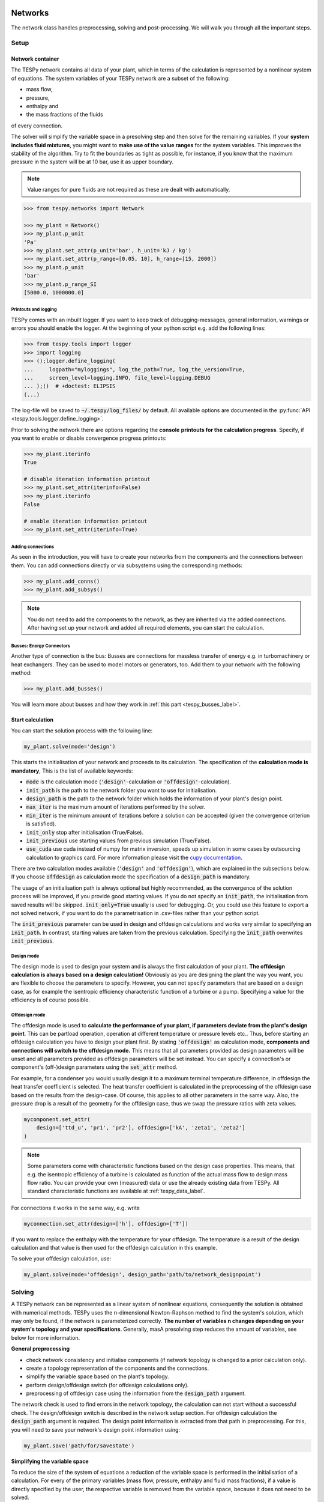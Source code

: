 .. _tespy_modules_networks_label:

Networks
========
The network class handles preprocessing, solving and post-processing.
We will walk you through all the important steps.

Setup
-----
Network container
^^^^^^^^^^^^^^^^^
The TESPy network contains all data of your plant, which in terms of the
calculation is represented by a nonlinear system of equations. The system
variables of your TESPy network are a subset of the following:

* mass flow,
* pressure,
* enthalpy and
* the mass fractions of the fluids

of every connection.

The solver will simplify the variable space in a presolving step and then solve
for the remaining variables. If your **system includes fluid mixtures**, you
might want to **make use of the value ranges** for the system variables. This
improves the stability of the algorithm. Try to fit the boundaries as tight as
possible, for instance, if you know that the maximum pressure in the system will
be at 10 bar, use it as upper boundary.

.. note::

    Value ranges for pure fluids are not required as these are dealt with
    automatically.

.. code-block:: python

    >>> from tespy.networks import Network

    >>> my_plant = Network()
    >>> my_plant.p_unit
    'Pa'
    >>> my_plant.set_attr(p_unit='bar', h_unit='kJ / kg')
    >>> my_plant.set_attr(p_range=[0.05, 10], h_range=[15, 2000])
    >>> my_plant.p_unit
    'bar'
    >>> my_plant.p_range_SI
    [5000.0, 1000000.0]

.. _printout_logging_label:

Printouts and logging
+++++++++++++++++++++
TESPy comes with an inbuilt logger. If you want to keep track of
debugging-messages, general information, warnings or errors you should enable
the logger. At the beginning of your python script e.g. add the following
lines:

.. code-block:: python

    >>> from tespy.tools import logger
    >>> import logging
    >>> ();logger.define_logging(
    ...     logpath="myloggings", log_the_path=True, log_the_version=True,
    ...     screen_level=logging.INFO, file_level=logging.DEBUG
    ... );()  # +doctest: ELIPSIS
    (...)

The log-file will be saved to :code:`~/.tespy/log_files/` by default. All
available options are documented in the
:py:func:`API <tespy.tools.logger.define_logging>`.

Prior to solving the network there are options regarding the **console**
**printouts for the calculation progress**. Specify, if you want to enable or
disable convergence progress printouts:

.. code-block:: python

    >>> my_plant.iterinfo
    True

    # disable iteration information printout
    >>> my_plant.set_attr(iterinfo=False)
    >>> my_plant.iterinfo
    False

    # enable iteration information printout
    >>> my_plant.set_attr(iterinfo=True)

Adding connections
++++++++++++++++++
As seen in the introduction, you will have to create your networks from the
components and the connections between them. You can add connections directly
or via subsystems using the corresponding methods:

.. code-block:: python

    >>> my_plant.add_conns()
    >>> my_plant.add_subsys()

.. note::

    You do not need to add the components to the network, as they are inherited
    via the added connections. After having set up your network and added all
    required elements, you can start the calculation.

Busses: Energy Connectors
+++++++++++++++++++++++++
Another type of connection is the bus: Busses are connections for massless
transfer of energy e.g. in turbomachinery or heat exchangers. They can be used
to model motors or generators, too. Add them to your network with the following
method:

.. code-block:: python

    >>> my_plant.add_busses()

You will learn more about busses and how they work in
:ref:`this part <tespy_busses_label>`.

Start calculation
^^^^^^^^^^^^^^^^^
You can start the solution process with the following line:

.. code-block:: python

    my_plant.solve(mode='design')

This starts the initialisation of your network and proceeds to its calculation.
The specification of the **calculation mode is mandatory**, This is the list of
available keywords:

- :code:`mode` is the calculation mode (:code:`'design'`-calculation or
  :code:`'offdesign'`-calculation).
- :code:`init_path` is the path to the network folder you want to use for
  initialisation.
- :code:`design_path` is the path to the network folder which holds the
  information of your plant's design point.
- :code:`max_iter` is the maximum amount of iterations performed by the
  solver.
- :code:`min_iter` is the minimum amount of iterations before a solution can
  be accepted (given the convergence criterion is satisfied).
- :code:`init_only` stop after initialisation (True/False).
- :code:`init_previous` use starting values from previous simulation
  (True/False).
- :code:`use_cuda` use cuda instead of numpy for matrix inversion, speeds up
  simulation in some cases by outsourcing calculation to graphics card. For
  more information please visit the
  `cupy documentation <https://docs.cupy.dev/en/stable/index.html>`_.

There are two calculation modes available (:code:`'design'` and
:code:`'offdesign'`), which are explained in the subsections below. If you
choose :code:`offdesign` as calculation mode the specification of a
:code:`design_path` is mandatory.

The usage of an initialisation path is always optional but highly recommended,
as the convergence of the solution process will be improved, if you provide
good starting values. If you do not specify an :code:`init_path`, the
initialisation from saved results will be skipped.
:code:`init_only=True` usually is used for debugging. Or, you could use this
feature to export a not solved network, if you want to do the parametrisation
in .csv-files rather than your python script.

The :code:`init_previous` parameter can be used in design and offdesign
calculations and works very similar to specifying an :code:`init_path`.
In contrast, starting values are taken from the previous calculation. Specifying
the :code:`ìnit_path` overwrites :code:`init_previous`.

Design mode
+++++++++++
The design mode is used to design your system and is always the first
calculation of your plant. **The offdesign calculation is always based on a**
**design calculation!** Obviously as you are designing the plant the way you
want, you are flexible to choose the parameters to specify. However, you can
not specify parameters that are based on a design case, as for example the
isentropic efficiency characteristic function of a turbine or a pump.
Specifying a value for the efficiency is of course possible.

Offdesign mode
++++++++++++++
The offdesign mode is used to **calculate the performance of your plant, if**
**parameters deviate from the plant's design point**. This can be partload
operation, operation at different temperature or pressure levels etc.. Thus,
before starting an offdesign calculation you have to design your plant first.
By stating :code:`'offdesign'` as calculation mode, **components and**
**connections will switch to the offdesign mode.** This means that all
parameters provided as design parameters will be unset and all parameters
provided as offdesign parameters will be set instead. You can specify a
connection's or component's (off-)design parameters using the
:code:`set_attr` method.

For example, for a condenser you would usually design it to a maximum terminal
temperature difference, in offdesign the heat transfer coefficient is selected.
The heat transfer coefficient is calculated in the preprocessing of the
offdesign case based on the results from the design-case. Of course, this
applies to all other parameters in the same way. Also, the pressure drop is a
result of the geometry for the offdesign case, thus we swap the pressure ratios
with zeta values.

.. code-block:: python

    mycomponent.set_attr(
        design=['ttd_u', 'pr1', 'pr2'], offdesign=['kA', 'zeta1', 'zeta2']
    )

.. note::

    Some parameters come with characteristic functions based on the design case
    properties. This means, that e.g. the isentropic efficiency of a turbine
    is calculated as function of the actual mass flow to design mass flow
    ratio. You can provide your own (measured) data or use the already existing
    data from TESPy. All standard characteristic functions are available at
    :ref:`tespy_data_label`.

For connections it works in the same way, e.g. write

.. code-block:: python

    myconnection.set_attr(design=['h'], offdesign=['T'])

if you want to replace the enthalpy with the temperature for your offdesign.
The temperature is a result of the design calculation and that value is then
used for the offdesign calculation in this example.

To solve your offdesign calculation, use:

.. code-block:: python

    my_plant.solve(mode='offdesign', design_path='path/to/network_designpoint')

Solving
-------
A TESPy network can be represented as a linear system of nonlinear equations,
consequently the solution is obtained with numerical methods. TESPy uses the
n-dimensional Newton-Raphson method to find the system's solution, which may
only be found, if the network is parameterized correctly. **The number of**
**variables n changes depending on your system's topology and your**
**specifications**. Generally, masA presolving step reduces the amount of variables, see below
for more information.

**General preprocessing**

* check network consistency and initialise components (if network topology is
  changed to a prior calculation only).
* create a topology representation of the components and the connections.
* simplify the variable space based on the plant's topology.
* perform design/offdesign switch (for offdesign calculations only).
* preprocessing of offdesign case using the information from the
  :code:`design_path` argument.

The network check is used to find errors in the network topology, the
calculation can not start without a successful check. The design/offdesign
switch is described in the network setup section. For offdesign calculation the
:code:`design_path` argument is required. The design point information is
extracted from that path in preprocessing. For this, you will need to save
your network's design point information using:

.. code-block:: python

    my_plant.save('path/for/savestate')

**Simplifying the variable space**

To reduce the size of the system of equations a reduction of the variable space
is performed in the initialisation of a calculation. For every of the primary
variables (mass flow, pressure, enthalpy and fluid mass fractions), if a value
is directly specified by the user, the respective variable is removed from the
variable space, because it does not need to be solved.

Furthermore, there are three steps to simplify the variable space, i.e.
regarding mass flow, regarding the fluid composition and regarding pressure and
enthalpy.

First, based on the topology of the network, different branches are created.
These are:

- branches, in which the mass flow is equal in every of its connections and
- branches, in which the fluid composition is equal in every of its connections.

For every mass flow branch, the variable space is reduced to a single mass flow.
For example, in a simple Clausius Rankine cycle there will only be a single
mass flow in the variable space. Analogously in every fluid composition branch,
the variable space is reduced to a single vector containing the variable fluids
of that branch. For example, if a mass flow is split in two streams using a
splitter, the fluid composition remains constant downstream of the splitter.
Therefore, all connections downstream of the splitter share the same fluid
composition as upstream of the splitter.

The next step is a reduction of the fluid vector specifications: Consider a case
with a couple of potential fluids on a fluid branch, e.g. oxygen, nitrogen,
argon, carbon dioxide and water at the outlet of a combustion chamber. All fluid
mass fractions specified by the user will be fixed and removed from the variable
space. If then, only a single fluid remains with "unknown" mass fraction, we can
assign a mass fraction to that fluid, which is equal to 1 minus the sum of all
other fluids' mass fractions.

Finally, presolving is applied to pressure and enthalpy, whenever the fluid
composition is fixed. If either pressure or enthalpy is specified by the user
and on top of that temperature, vapor quality or temperature difference to
saturation temperature, the respective variable (enthalpy or pressure) can
directly be calculated. Similarly, if temperature and temperature difference to
saturation temperature or vapor quality are specified, both pressure and
enthalpy can be deducted.

**Finding starting values**

The algorithm requires starting values for all variables of the system, thus an
initialisation of the system is run prior to calculating the solution. **High**
**quality initial values are crucial for convergence speed and stability**, bad
starting values might lead to instability and diverging calculation can be the
result. The following steps are performed in finding starting values:

* fluid composition guessing.
* fluid property initialisation.
* initialisation from previous simulation run (:code:`ìnit_previous`).
* initialisation from .csv (setting starting values from :code:`init_path`
  argument).

Starting value generation for your calculations starts with the fluid
composition guessing in case the fluid composition is not fixed. The available
fluids will be assigned the same mass fraction :math:`x`, if no starting value
is supplied. The mass fractions are distributed to 1 minus the sum of all user
specified mass fractions: :math:`x=\frac{1-\sum\text{x_spec}}{n}`. If you are
using combustion chambers these will be replaced by a generic flue gas
composition will be calculated prior to the propagation.

Next the fluid property initialisation uses user specified starting values or
the results from the previous simulation to set starting values for mass flow,
pressure and enthalpy. Otherwise, generic starting values are generated on basis
of which components a connection is linked to. If you **do not want** to use the
results of a previous calculation, you need to specify
:code:`init_previous=False` on the :code:`Network.solve` method call.

Last step in starting value generation is the initialisation from a saved
network state. In order to initialise your calculation with this method, you
need to provide the path to the saved network in the :code:`init_path` argument
of the `solve` method. TESPy searches through the connections.csv file. If a
connection with the respective label is found, the starting values for the
system variables are taken over from that file.

.. note::

    The files do not need to contain all connections of your network. You can
    build your network step by step and initialise the existing parts of your
    network from the :code:`init_path`. Be aware that a change within the fluid
    vector does not allow this practice! If you plan to use additional fluids
    in parts of the network you have not touched until now, you will need to
    state all fluids from the beginning.

Algorithm
^^^^^^^^^
In this section we will give you an introduction to the solving algorithm
implemented.

Newton-Raphson method
+++++++++++++++++++++
The Newton-Raphson method requires the calculation of residual values for the
equations and of the partial derivatives to all system variables (Jacobian
matrix). In the next step the matrix is inverted and multiplied with the
residual vector to calculate the increment for the system variables. This
process is repeated until every equation's result in the system is "correct",
thus the residual values are smaller than a specified error tolerance. All
equations are of the same structure:

.. math::

    0 = \text{expression}

calculate the residuals

.. math::

    f(\vec{x}_i)

Jacobian matrix J

.. math::

    J(\vec{x})=\left(\begin{array}{cccc}
    \frac{\partial f_1}{\partial x_1} & \frac{\partial f_1}{\partial x_2} &
    \cdots & \frac{\partial f_1}{\partial x_n} \\
    \frac{\partial f_2}{\partial x_1} & \frac{\partial f_2}{\partial x_2} &
    \cdots & \frac{\partial f_2}{\partial x_n} \\
    \vdots & \vdots & \ddots & \vdots \\
    \frac{\partial f_n}{\partial x_1} & \frac{\partial f_n}{\partial x_2} &
    \cdots & \frac{\partial f_n}{\partial x_n}
    \end{array}\right)

derive the increment

.. math::

    \vec{x}_{i+1}=\vec{x}_i-J(\vec{x}_i)^{-1}\cdot f(\vec{x}_i)

while

.. math::

    ||f(\vec{x}_i)|| > \epsilon

.. note::

    You have to provide the exact amount of required parameters (neither less
    nor more) and the parametrisation must not lead to linear dependencies.
    Each parameter you set for a connection and each energy flow you specify
    for a bus will add one equation to your system. On top, each component
    provides a different amount of basic equations plus the equations provided
    by your component specification.

For example, consider a pump: Total mass flow as well as the fluid mass
fractions of the mixture entering the pump will be identical at the outlet. The
pump delivers two mandatory equations. If you additionally specify, e.g. the
power :math:`P` to be 1000 W, the set of equations will look like this:

.. math::

    \forall i \in \mathrm{network.fluids} \, &0 = fluid_{i,in} -fluid_{i,out}\\
    &0 = \dot{m}_{in} - \dot{m}_{out}\\
    \mathrm{additional:} \, &0 = 1000 - \dot{m}_{in} (\cdot {h_{out} - h_{in}})

.. _tespy_modules_convergence_check_label:

Convergence stability
+++++++++++++++++++++
One of the main downsides of the Newton-Raphson method is that the initial
step width is very large and that it does not know physical boundaries, for
example mass fractions smaller than 0 and larger than 1 or negative pressure.
Also, the large step width can adjust enthalpy or pressure to quantities that
are not covered by the fluid property databases. This would cause an inability
e.g. to calculate a temperature from pressure and enthalpy in the next
iteration of the algorithm. In order to improve convergence stability, we have
added a convergence check.

**The convergence check manipulates the system variables after the increment**
**has been added**. This manipulation has four steps, the first two are always
applied:

* Cut off fluid mass fractions smaller than 0 and larger than 1. This way a
  mass fraction of a single fluid component never exceeds these boundaries.
* Check, whether the fluid properties of pure fluids are within the available
  ranges of CoolProp and readjust the values if not.

The next two steps are applied, if the user did not specify an
:code:`init_path` and the iteration count is lower than 3, thus in the first
three iteration steps of the algorithm only. In other cases this convergence
check is skipped.

* Fox mixtures: check, if the fluid properties (pressure, enthalpy and mass
  flow) are within the user specified boundaries
  (:code:`p_range, h_range, m_range`) and if not, cut off higher/lower values.
* Check the fluid properties of the connections based on the components they
  are connecting. For example, check if the pressure at the outlet of a turbine
  is lower than the pressure at the inlet or if the flue gas composition at a
  combustion chamber's outlet is within the range of a "typical" flue gas
  composition. If there are any violations, the corresponding variables are
  manipulated. If you want to look up, what exactly the convergence check for a
  specific component does, look out for the :code:`convergence_check` methods
  in the :py:mod:`tespy.components module <tespy.components>`.

In a lot of different tests the algorithm has found a near enough solution
after the third iteration, further checks are usually not required.

.. tip::

    To check if the solver successfully found a solution for your model you can
    check the `.converged` attribute of the Network class after calling the
    `solve` method. It will be `True` in case no linear dependency was and the
    residual value of all equations is below the minimum threshold.

Calculation speed improvement
+++++++++++++++++++++++++++++
For improvement of calculation speed, the calculation of specific derivatives
is skipped, if the change of the corresponding variable was below a
threshold of :code:`1e-12` in the iteration before.

As a user you can take two more measures to improve calculation speed: Specify
primary variables whenever possible/reasonable. This will not only reduce the
variable space but also remove the necessity to calculate partial derivatives
towards them.

Troubleshooting
+++++++++++++++
In this section we show you how you can troubleshoot your calculation and list
up common mistakes. If you want to debug your code, make sure to enable the
logger and have a look at the log-file at :code:`~/.tespy/` (or at your
specified location).

First, make sure your network topology is set up correctly, TESPy will prompt
an Error, if not. TESPy will prompt an error, too, if you did not provide
enough or if you provide too many parameters for your calculation, but you will
not be given an information which specific parameters are under- or
over-determined.

.. note::

    Always keep in mind, that the system has to find a value for mass flow,
    pressure, enthalpy and the fluid mass fractions. Try to build up your
    network step by step and have in mind, what parameters will be determined
    by adding a component without any parametrisation. This way, you can easily
    determine, which parameters are still to be specified.

If you are modeling a cycle, e.g. the Clausius Rankine cylce, you need to make
a cut in the cycle using the cycle_closer or a sink and a source not to
over-determine the system. Have a look in the
:ref:`tutorial section <tespy_basics_label>` to understand why this is
important and how it can be implemented.

If you have provided the correct number of parameters in your system and the
calculations stops after or even before the first iteration, there might be a
couple reasons for that:

- Sometimes, the fluid property database does not find a specific fluid
  property in the initialisation process, have you specified the values in the
  correct unit?
- A linear dependency in the Jacobian matrix due to bad parameter settings
  stops the calculation (over-determining one variable, while missing out on
  another).
- A linear dependency in the Jacobian matrix due to bad starting values stops
  the calculation.

The first reason can be eliminated by carefully choosing the parametrisation.
**A linear dependency due to bad starting values is often more difficult to**
**resolve, and it may require some experience.** In many cases, the linear
dependency is caused by equations, that require the **calculation of a**
**temperature**, e.g. specifying a temperature at some point of the network,
terminal temperature differences at heat exchangers, etc.. In this case,
**the starting enthalpy and pressure should be adjusted in a way, that the**
**fluid state is not within the two-phase region:** The specification of
temperature and pressure in a two-phase region does not yield a distinct value
for the enthalpy. Even if this specific case appears after some iterations,
better starting values often do the trick.

Another frequent error is that fluid properties move out of the bounds given by
the fluid property database. The calculation will stop immediately.
**Adjusting pressure and enthalpy ranges for the convergence check** might help
in this case.

.. note::

    If you experience slow convergence or instability within the convergence
    process, it is sometimes helpful to have a look at the iteration
    information. This is printed by default and provides information on the
    residuals of your systems' equations and on the increments of the systems'
    variables. Maybe it is only one variable causing the instability, its
    increment is much larger than the increment of the other variables?

Did you experience other errors frequently and have a workaround/tips for
resolving them? You are very welcome to contact us and share your experience
for other users!

Post-processing
---------------
A post-processing is performed automatically after the calculation finished. You
have further options:

- Automatically create a documentation of your model.
- Print the results to prompt (:code:`print_results()`).
- Save the results in structure of .csv-files (:code:`save()`).
- Generate fluid property diagrams with an external tool.

Automatic model documentation
^^^^^^^^^^^^^^^^^^^^^^^^^^^^^
Using the automatic TESPy model documentation you can create an overview of
all input parameters, specifications and equations as well as characteristics
applied in LaTeX format. This enables high

- **transparency**,
- **readability** and
- **reproducibility**.

In order to use the model documentation, you need to import the corresponding
method and pass your network information. At the moment, you can the following
optional arguments to the method:

- :code:`path`: Basepath, where the LaTeX data and figures are exported to.
- :code:`filename`: Filename of the report.
- :code:`fmt`: A formatting dictionary, for a sample see below.

.. code-block:: python

    from tespy.tools import document_model

    fmt = {
        'latex_body': True,  # adds LaTeX body to compile report out of the box
        'include_results': True,  # include parameter specification and results
        'HeatExchanger': {  # for components of class HeatExchanger
            'params': ['Q', 'ttd_l', 'ttd_u', 'pr1', 'pr2']},  # change columns displayed
        'Condenser': {  # for components of class HeatExchanger
            'params': ['Q', 'ttd_l', 'ttd_u', 'pr1', 'pr2']
            'float_fmt': '{:,.2f}'},  # change float format of data
        'Connection': {  # for Connection instances
            'p': {'float_fmt': '{:,.4f}'},  # change float format of pressure
            's': {'float_fmt': '{:,.4f}'},
            'h': {'float_fmt': '{:,.2f}'},
            'params': ['m', 'p', 'h', 's']  # list results of mass flow, ...
            'fluid': {'include_results': False}  # exclude results of fluid composition
        },
        'include_results': True,  # include results
        'draft': False  # disable draft mode
    }
    document_model(mynetwork, fmt=fmt)

.. note::

    Specified values are displayed in any case. The selection of which
    parameters to show and which to exclude only applies to results.

After having exported the LaTeX code, you can simply use :code:`\input{}`
in your main LaTeX document to include the documentation of your model. In
order to compile correctly you need to load the following LaTeX packages:

* graphicx
* float
* hyperref
* booktabs
* amsmath
* units
* cleveref
* longtable

For generating different file formats, like markdown, html or
restructuredtext, you could try the `pandoc <https://pandoc.org/>`_ library.
For examples, of how the reports look you can have a look at the
`examples <https://github.com/oemof/oemof-examples/tree/master/oemof_examples/tespy>`_
repository, or just try it yourself :).

This feature is introduced in version 0.4.0 and still subject to changes. If
you have any suggestions, ideas or feedback, you are very welcome to submit an
issue on our GitHub or even open a pull request.

Results printing
^^^^^^^^^^^^^^^^
To print the results in your console use the :code:`print_results()` method.
It will print tables containing the component, connection and bus properties.
Some results will be colored, the colored results indicate

* if a parameter was specified as value before calculation.
* if a parameter is out of its predefined value bounds (e.g. efficiency > 1).
* if a component parameter was set to :code:`'var'` in your calculation.

The color for each of those categories is different and might depend on the
console settings of your machine. If you do not want the results to be colored
you can instead call the method the following way:

.. code-block:: python

    my_plant.print_results(colored=False)

If you want to limit your printouts to a specific subset of components,
connections and busses, you can specify the :code:`printout` parameter to block
individual result printout.

.. code-block:: python

    mycomp.set_attr(printout=False)
    myconn.set_attr(printout=False)
    mybus.set_attr(printout=False)

If you want to prevent all printouts of a subsystem, add something like this:

.. code-block:: python

    # connections
    for c in mysubsystem.conns.values():
        c.set_attr(printout=False)

    # components
    for c in mysubsystem.comps.values():
        c.set_attr(printout=False)

Save your results
^^^^^^^^^^^^^^^^^
If you choose to save your results the specified folder will be created
containing information about the network, all connections, busses, components
and characteristics.

In order to perform calculations based on your results, you can access all
components' and connections' parameters:

The easiest way to access the results of one specific component looks like this

.. code:: python

    eff = mycomp.eta_s.val  # isentropic efficiency of mycomp
    P = mycomp.P.val

and similar for connection parameters:

.. code:: python

    mass_flow = myconn.m.val  # value in specified network unit
    mass_flow_SI = myconn.m.val_SI  # value in SI unit
    mass_fraction_oxy = myconn.fluid.val['O2']  # mass fraction of oxygen
    specific_volume = myconn.vol.val  # value in specified network unit
    specific_entropy = myconn.s.val  # value in specified network unit
    volumetric_flow = myconn.v.val  # value in specified network unit
    specific_exergy = myconn.ex_physical  # SI value only

On top of that, you can access pandas DataFrames containing grouped results
for the components, connections and busses. The instance of class Network
provides a results dictionary.

.. code:: python

    # key for connections is 'Connection'
    results_for_conns = my_plant.results['Connection']
    # keys for components are the respective class name, e.g.
    results_for_turbines = my_plant.results['Turbine']
    results_for_heat_exchangers = my_plant.results['HeatExchanger']
    # keys for busses are the labels, e.g. a Bus labeled 'power input'
    results_for_mybus = my_plant.results['power input']

The index of the DataFrames is the connection's or component's label.

.. code:: python

    results_for_specific_conn = my_plant.results['Connection'].loc['myconn']
    results_for_specific_turbine = my_plant.results['Turbine'].loc['turbine 1']
    results_for_component_on_bus = my_plant.results['power input'].loc['turbine 1']

The full list of connection and component parameters can be obtained from the
respective API documentation.

Network reader
==============
The network reader is a useful tool to import networks from a data structure
using .csv-files. In order to re-import an exported TESPy network, you must
save the network first.

.. code:: python

    my_plant.export('mynetwork')

This generates a folder structure containing all relevant files defining your
network (general network information, components, connections, busses,
characteristics) holding the parametrization of that network. You can re-import
the network using following code with the path to the saved documents. The
generated network object contains the same information as a TESPy network
created by a python script. Thus, it is possible to set your parameters in the
.csv-files, too. The imported network is handled identically as a manually
created network.

.. code:: python

    from tespy.networks import load_network
    imported_plant = load_network('path/to/mynetwork')
    imported_plant.solve('design')

.. note::

    Imported busses, components and connections are accessible by their label,
    e.g. :code:`imported_plant.busses['total heat output']`,
    :code:`imported_plant.get_comp('condenser')` and
    :code:`imported_plant.get_conn('myconnectionlabel')` respectively. If
    you did not provide labels for your connections, by default, the
    connection's label will be according to this principle:
    :code:`'source-label:source-id_target-label:target-id'`, where source and
    target are the labels of the connected components.

